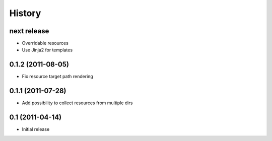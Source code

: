 History
-------

next release
^^^^^^^^^^^^

* Overridable resources
* Use Jinja2 for templates

0.1.2 (2011-08-05)
^^^^^^^^^^^^^^^^^^

* Fix resource target path rendering

0.1.1 (2011-07-28)
^^^^^^^^^^^^^^^^^^

* Add possibility to collect resources from multiple dirs

0.1 (2011-04-14)
^^^^^^^^^^^^^^^^

* Initial release
